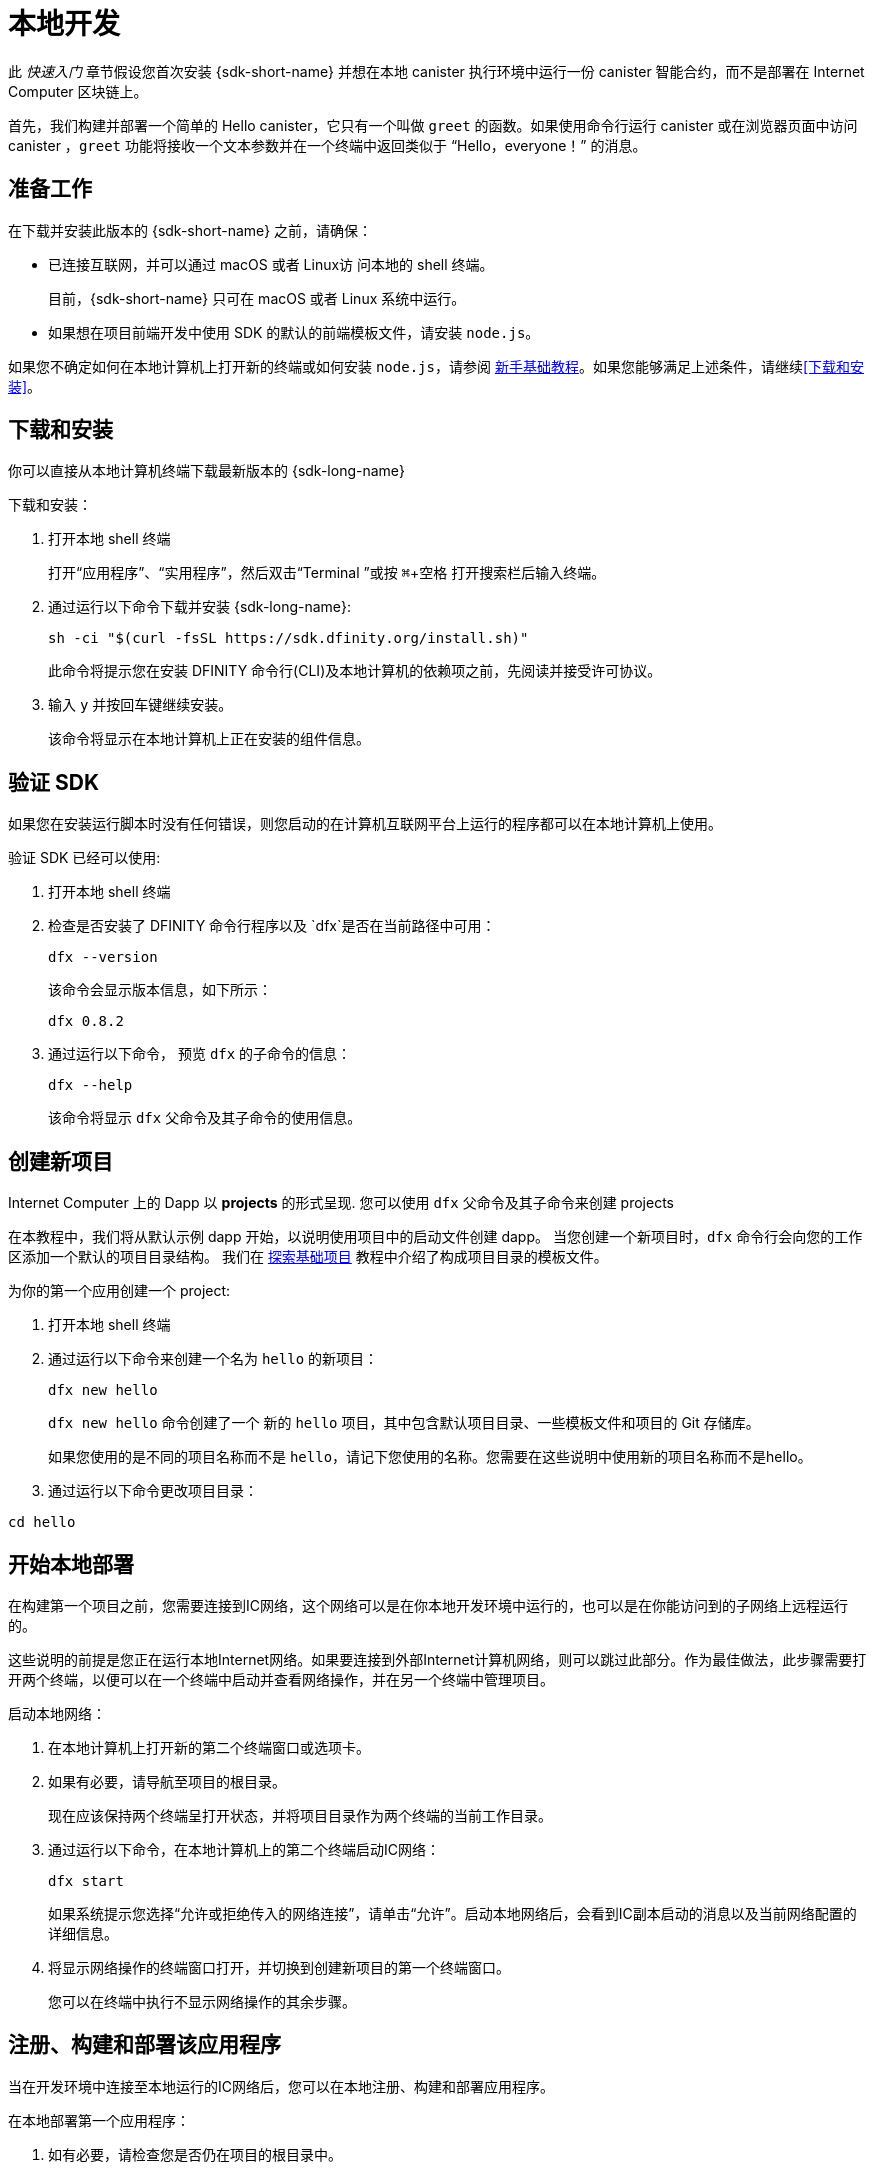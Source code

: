 = 本地开发
:description: Download the DFINITY Canister SDK and deploy your first dapp locally.
:keywords: Internet Computer,blockchain,cryptocurrency,ICP tokens,smart contracts,cycles,wallet,software canister,developer onboarding
:experimental:
// Define unicode for Apple Command key.
:commandkey: &#8984;
:proglang: Motoko
:IC: Internet Computer
:company-id: DFINITY
ifdef::env-github,env-browser[:outfilesuffix:.adoc]

[[quick-start-intro]]
此 _快速入门_ 章节假设您首次安装 {sdk-short-name} 并想在本地 canister 执行环境中运行一份 canister 智能合约，而不是部署在 {IC} 区块链上。

首先，我们构建并部署一个简单的 Hello canister，它只有一个叫做 `+greet+` 的函数。如果使用命令行运行 canister 或在浏览器页面中访问 canister ，`+greet+` 功能将接收一个文本参数并在一个终端中返回类似于 “Hello，everyone！” 的消息。

[[before-you-begin]]
== 准备工作

在下载并安装此版本的 {sdk-short-name} 之前，请确保：

* 已连接互联网，并可以通过 macOS 或者 Linux访 问本地的 shell 终端。
+
目前，{sdk-short-name} 只可在 macOS 或者 Linux 系统中运行。

* 如果想在项目前端开发中使用 SDK 的默认的前端模板文件，请安装 `+node.js+`。

如果您不确定如何在本地计算机上打开新的终端或如何安装 `+node.js+`，请参阅 link:newcomers{outfilesuffix}[新手基础教程]。如果您能够满足上述条件，请继续<<下载和安装>>。

[[download-and-install]]
== 下载和安装

你可以直接从本地计算机终端下载最新版本的 {sdk-long-name}

下载和安装：

[arabic]
. 打开本地 shell 终端
+
打开“应用程序”、“实用程序”，然后双击“Terminal ”或按 kbd:[{commandkey} + 空格] 打开搜索栏后输入终端。
. 通过运行以下命令下载并安装 {sdk-long-name}:
+
[source,bash]
----
sh -ci "$(curl -fsSL https://sdk.dfinity.org/install.sh)"
----
+
此命令将提示您在安装 {company-id} 命令行(CLI)及本地计算机的依赖项之前，先阅读并接受许可协议。
. 输入 `+y+` 并按回车键继续安装。
+
该命令将显示在本地计算机上正在安装的组件信息。

[[verify-the-sdk-is-ready-to-use]]
== 验证 SDK

如果您在安装运行脚本时没有任何错误，则您启动的在计算机互联网平台上运行的程序都可以在本地计算机上使用。

验证 SDK 已经可以使用:

[arabic]
. 打开本地 shell 终端
. 检查是否安装了 {company-id} 命令行程序以及 `+dfx+`是否在当前路径中可用：
+
[source,bash]
----
dfx --version
----
+
该命令会显示版本信息，如下所示：
+
....
dfx 0.8.2
....
. 通过运行以下命令， 预览 `+dfx+` 的子命令的信息：
+
[source,bash]
----
dfx --help
----
+
该命令将显示 `+dfx+` 父命令及其子命令的使用信息。

//include::example$vscode-plugin.adoc[]

[[create-a-new-project]]
== 创建新项目

{IC} 上的 Dapp 以 **projects** 的形式呈现.
您可以使用 `+dfx+` 父命令及其子命令来创建 projects

在本教程中，我们将从默认示例 dapp 开始，以说明使用项目中的启动文件创建 dapp。
当您创建一个新项目时，`+dfx+` 命令行会向您的工作区添加一个默认的项目目录结构。 我们在 link:../developers-guide/tutorials/explore-templates{outfilesuffix}[探索基础项目] 教程中介绍了构成项目目录的模板文件。

为你的第一个应用创建一个 project:

[arabic]
. 打开本地 shell 终端
. 通过运行以下命令来创建一个名为 `+hello+` 的新项目：
+
[source,bash]
----
dfx new hello
----
+
`+dfx new hello+` 命令创建了一个 新的 `+hello+` 项目，其中包含默认项目目录、一些模板文件和项目的 Git 存储库。
+
如果您使用的是不同的项目名称而不是 `+hello+`，请记下您使用的名称。您需要在这些说明中使用新的项目名称而不是hello。
. 通过运行以下命令更改项目目录：
----
cd hello
----

[[start-the-local-network]]
== 开始本地部署

在构建第一个项目之前，您需要连接到IC网络，这个网络可以是在你本地开发环境中运行的，也可以是在你能访问到的子网络上远程运行的。

这些说明的前提是您正在运行本地Internet网络。如果要连接到外部Internet计算机网络，则可以跳过此部分。作为最佳做法，此步骤需要打开两个终端，以便可以在一个终端中启动并查看网络操作，并在另一个终端中管理项目。

启动本地网络：

[arabic]
. 在本地计算机上打开新的第二个终端窗口或选项卡。
. 如果有必要，请导航至项目的根目录。
+
现在应该保持两个终端呈打开状态，并将项目目录作为两个终端的当前工作目录。
. 通过运行以下命令，在本地计算机上的第二个终端启动IC网络：
+
[source,bash]
----
dfx start
----
+
如果系统提示您选择“允许或拒绝传入的网络连接”，请单击“允许”。启动本地网络后，会看到IC副本启动的消息以及当前网络配置的详细信息。
. 将显示网络操作的终端窗口打开，并切换到创建新项目的第一个终端窗口。
+
您可以在终端中执行不显示网络操作的其余步骤。

[[register-ids]]
== 注册、构建和部署该应用程序

当在开发环境中连接至本地运行的IC网络后，您可以在本地注册、构建和部署应用程序。

在本地部署第一个应用程序：

. 如有必要，请检查您是否仍在项目的根目录中。
. 如有必要，请通过运行以下命令确保 `+node+` modules 文件夹在项目目录中可用：
+
[source,bash]
----
npm install
----
+
有关此步骤的详细信息，请参阅 link:../developers-guide/webpack-config{outfilesuffix}#troubleshoot-node[阅确保项目节点可用] 章节。
. 通过运行以下命令来注册、构建和部署第一个应用程序：
+
[source,bash]
----
dfx deploy
----
+
输出 `+dfx deploy+` 命令将显示执行操作的信息。例如，此步骤会注册两个网络特定标识符（一个用于 `+hello+` 主程序，一个用于 `+hello_assets+` 前端用户界面）以及类似以下内容的安装信息：
+
....
Creating the "default" identity.
  - generating new key at /Users/pubs/.config/dfx/identity/default/identity.pem
Created the "default" identity.
Deploying all canisters.
Creating canisters...
Creating canister "hello"...
Creating the canister using the wallet canister...
Creating a wallet canister on the local network.
The wallet canister on the "local" network for user "default" is "rwlgt-iiaaa-aaaaa-aaaaa-cai"
"hello" canister created with canister id: "rrkah-fqaaa-aaaaa-aaaaq-cai"
Creating canister "hello_assets"...
Creating the canister using the wallet canister...
"hello_assets" canister created with canister id: "ryjl3-tyaaa-aaaaa-aaaba-cai"
Building canisters...
Building frontend...
Installing canisters...
Installing code for canister hello, with canister_id rrkah-fqaaa-aaaaa-aaaaq-cai
Installing code for canister hello_assets, with canister_id ryjl3-tyaaa-aaaaa-aaaba-cai
Authorizing our identity (default) to the asset canister...
Uploading assets to asset canister...
Deployed canisters.
....
+
但是，如果您创建了一个不同名称的项目，那么您的 canister 名称将与您的项目名称相匹配，而不是与 `+hello+ ，`+hello_assets+` 匹配。
If you created a project with a different name, however, your canister names will match your project name instead of `+hello+` and `+hello_assets+`.
+
第一次部署时，dfx 将创建默认身份和由默认身份控制的本地 cycles 钱包。
还应注意，cycles 钱包是一种特殊的 canister，可以使您能将 link:../developers-guide/concepts/tokens-cycles{outfilesuffix}[cycles] 转移到其他 canister。
+
*要在本地部署此示例 dapp*，您无需了解有关默认开发人员身份、使用 cycles 钱包或管理 cycles 的任何信息。 我们稍后将介绍这些主题，但现在，请注意这些东西都会自动创建。
. 通过运行以下命令调用 `+hello+` 容器和预定义greet功能：
+
[source,bash]
----
dfx canister call hello greet everyone
----
+
我们仔细观察一下这个命令：
+
--
* `+dfx canister call+` 命令需要明确一个 canister 的名字以及一个要调用的方法或者函数。
* `+hello+` 明确了将要调用的 canister 的名称。
* `+greet+` 指定了要在 `+hello+` canister 中调用的函数名称。
`+everyone+` 是你想要传递给 `+greet+` 函数的文本类型参数。
--

+
但请记住，如果创建了不同名称的项目，canister 名称将与新的项目名称匹配，您需要修改命令行以匹配您使用的名称而不是 `+hello+`。
. 验证命令并显示 `+greet+` 功能的返回值。
+
例如：
+
....
("Hello, everyone!")
....

[[quickstart-frontend]]
== 测试 Dapp 的前端

既然您已部署应用程序并使用命令行测试了其操作，那么让我们验证是否可以使用网络浏览器访问前端弹出窗口。

. 使用 `+npm start+ 打开开发服务器
. 打开浏览器
. 输入 http://localhost:8080/

导航到此 URL 会显示一个简单的 HTML 页面，其中包含一个示例图像文件、一个输入字段和一个按钮。
例如:
+
image:front-end-prompt.png[Sample HTML page]

. 输入一个端文本, 然后点击 *Click Me* 就会返回依据问候语.
+
例如:
+
image:front-end-result.png[Hello, everyone! greeting]

== 停止本地 canister 执行环境

在浏览器中测试该应用程序后，您可以停止本地IC网络，使其不在后台运行。

停止本地网络：

. 在显示开发服务器终端界面中，按 Control-C 键以中断本地网络进程。

. 在显示网络操作的终端中，按 Control-C 键以中断本地网络进程。

. 通过运行以下命令，停止在本地计算机上运行的Internet网络：
+
[source,bash]
----
dfx stop
----

[[next-steps]]
== 接下来的步骤

这个快速入门教程只涉及几个关键步骤用来介绍您开发自己的项目时所遵循的基本工作流程。在教学指引 和 {proglang} 编程语言导引中，有更多详细的示例和教程供您探索。
您可以在文档中找到更详细的示例和教程，以帮助您了解如何使用 {proglang} 以及如何开发 dapps 以在 {IC} 区块链上运行 dapps。

一些连接的链接:

* link:../developers-guide/tutorials-intro{outfilesuffix}[教程] 探索使用本地容器执行环境构建简单的 dapp。

* link:network-quickstart{outfilesuffix}#convert-icp[Convert ICP tokens to cycle] 如果您有 ICP 代币并想要转换为 cycles，以便您能够将 dapp 部署到 {IC} 区块链。

* link:network-quickstart{outfilesuffix}[链上部署] 如果您有 cycles 并准备将应用程序部署到 {IC} 区块链主网。

* link:../candid-guide/candid-concepts{outfilesuffix}[什么是 Candid？] 了解 Candid 接口描述语言如何实现服务互操作性和可组合性。

* link:../languages/motoko-at-a-glance{outfilesuffix}[初步认识 {proglang}] 了解使用 {proglang} 的功能和语法。